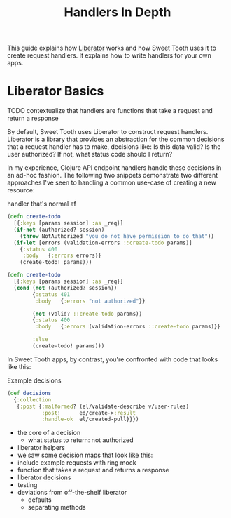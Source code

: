 #+TITLE: Handlers In Depth

This guide explains how [[https://clojure-liberator.github.io/liberator/][Liberator]] works and how Sweet Tooth uses it to
create request handlers. It explains how to write handlers for your own apps.

* Liberator Basics

TODO contextualize that handlers are functions that take a request and return a response

By default, Sweet Tooth uses Liberator to construct request handlers. Liberator
is a library that provides an abstraction for the common decisions that a
request handler has to make, decisions like: Is this data valid? Is the user
authorized? If not, what status code should I return?

In my experience, Clojure API endpoint handlers handle these decisions in an
ad-hoc fashion. The following two snippets demonstrate two different approaches
I've seen to handling a common use-case of creating a new resource:

#+CAPTION: handler that's normal af
#+BEGIN_SRC clojure
(defn create-todo
  [{:keys [params session] :as _req}]
  (if-not (authorized? session)
    (throw NotAuthorized "you do not have permission to do that"))
  (if-let [errors (validation-errors ::create-todo params)]
    {:status 400
     :body   {:errors errors}}
    (create-todo! params)))

(defn create-todo
  [{:keys [params session] :as _req}]
  (cond (not (authorized? session))
        {:status 401
         :body   {:errors "not authorized"}}

        (not (valid? ::create-todo params))
        {:status 400
         :body   {:errors (validation-errors ::create-todo params)}}

        :else
        (create-todo! params)))
#+END_SRC

In Sweet Tooth apps, by contrast, you're confronted with code
that looks like this:

#+CAPTION: Example decisions
#+BEGIN_SRC clojure
(def decisions
  {:collection
   {:post {:malformed? (el/validate-describe v/user-rules)
           :post!      ed/create->:result
           :handle-ok  el/created-pull}}})
#+END_SRC



- the core of a decision
  - what status to return: not authorized

- liberator helpers
- we saw some decision maps that look like this:
- include example requests with ring mock
- function that takes a request and returns a response
- liberator decisions
- testing
- deviations from off-the-shelf liberator
  - defaults
  - separating methods
